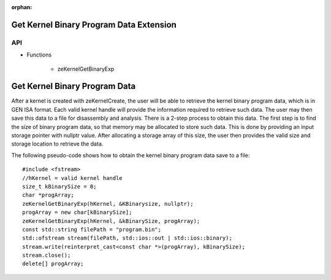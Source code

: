 
:orphan:

.. _ZE_extension_kernel_binary_exp:

=========================================
 Get Kernel Binary Program Data Extension
=========================================

API
----

* Functions

    * zeKernelGetBinaryExp


===============================
 Get Kernel Binary Program Data
===============================

After a kernel is created with zeKernelCreate, the user will be able to retrieve the kernel
binary program data, which is in GEN ISA format.  Each valid kernel handle will provide the
information required to retrieve such data.  The user may then save this data to a file for
disassembly and analysis.  There is a 2-step process to obtain this data.  The first step is
to find the size of binary program data, so that memory may be allocated to store such data.
This is done by providing an input storage pointer with nullptr value.  After allocating a
storage array of this size, the user then provides the valid size and storage location to 
retrieve the data.

The following pseudo-code shows how to obtain the kernel binary program data save to a file:

.. parsed-literal::

    #include <fstream>
    //hKernel = valid kernel handle
    size_t kBinarySize = 0;
    char *progArray;
    zeKernelGetBinaryExp(hKernel, &KBinarysize, nullptr);
    progArray = new char[kBinarySize];
    zeKernelGetBinaryExp(hKernel, &kBinarySize, progArray);
    const std::string filePath = "program.bin";
    std::ofstream stream(filePath, std::ios::out | std::ios::binary);
    stream.write(reinterpret_cast<const char *>(progArray), kBinarySize);
    stream.close();
    delete[] progArray;
